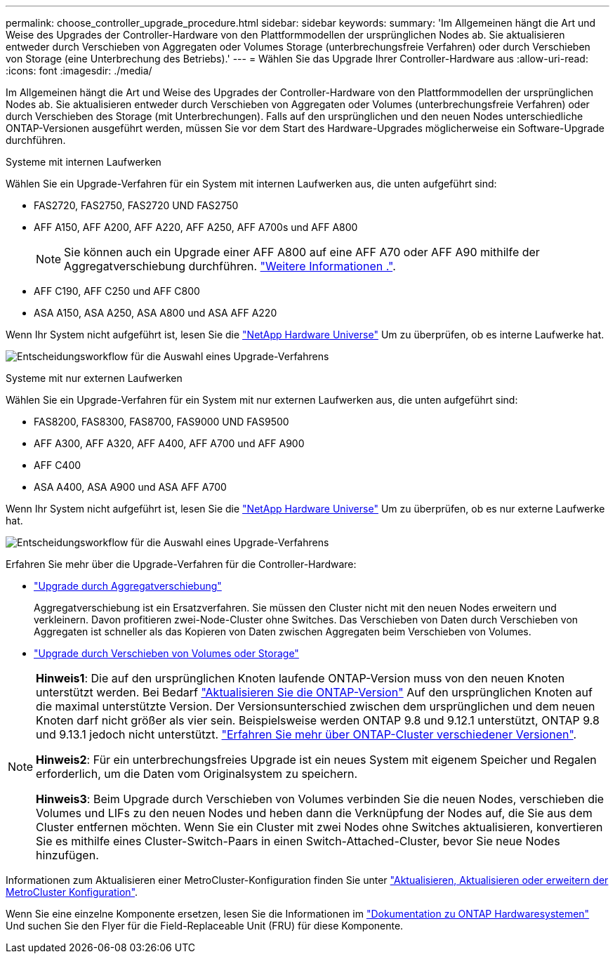 ---
permalink: choose_controller_upgrade_procedure.html 
sidebar: sidebar 
keywords:  
summary: 'Im Allgemeinen hängt die Art und Weise des Upgrades der Controller-Hardware von den Plattformmodellen der ursprünglichen Nodes ab. Sie aktualisieren entweder durch Verschieben von Aggregaten oder Volumes Storage (unterbrechungsfreie Verfahren) oder durch Verschieben von Storage (eine Unterbrechung des Betriebs).' 
---
= Wählen Sie das Upgrade Ihrer Controller-Hardware aus
:allow-uri-read: 
:icons: font
:imagesdir: ./media/


[role="lead"]
Im Allgemeinen hängt die Art und Weise des Upgrades der Controller-Hardware von den Plattformmodellen der ursprünglichen Nodes ab. Sie aktualisieren entweder durch Verschieben von Aggregaten oder Volumes (unterbrechungsfreie Verfahren) oder durch Verschieben des Storage (mit Unterbrechungen). Falls auf den ursprünglichen und den neuen Nodes unterschiedliche ONTAP-Versionen ausgeführt werden, müssen Sie vor dem Start des Hardware-Upgrades möglicherweise ein Software-Upgrade durchführen.

[role="tabbed-block"]
====
.Systeme mit internen Laufwerken
--
Wählen Sie ein Upgrade-Verfahren für ein System mit internen Laufwerken aus, die unten aufgeführt sind:

* FAS2720, FAS2750, FAS2720 UND FAS2750
* AFF A150, AFF A200, AFF A220, AFF A250, AFF A700s und AFF A800
+

NOTE: Sie können auch ein Upgrade einer AFF A800 auf eine AFF A70 oder AFF A90 mithilfe der Aggregatverschiebung durchführen. link:https://docs.netapp.com/us-en/ontap-systems-upgrade/upgrade-arl-auto-affa900/index.html["Weitere Informationen ."].

* AFF C190, AFF C250 und AFF C800
* ASA A150, ASA A250, ASA A800 und ASA AFF A220


Wenn Ihr System nicht aufgeführt ist, lesen Sie die https://hwu.netapp.com["NetApp Hardware Universe"^] Um zu überprüfen, ob es interne Laufwerke hat.

image:workflow_internal_drives.png["Entscheidungsworkflow für die Auswahl eines Upgrade-Verfahrens"]

--
.Systeme mit nur externen Laufwerken
--
Wählen Sie ein Upgrade-Verfahren für ein System mit nur externen Laufwerken aus, die unten aufgeführt sind:

* FAS8200, FAS8300, FAS8700, FAS9000 UND FAS9500
* AFF A300, AFF A320, AFF A400, AFF A700 und AFF A900
* AFF C400
* ASA A400, ASA A900 und ASA AFF A700


Wenn Ihr System nicht aufgeführt ist, lesen Sie die https://hwu.netapp.com["NetApp Hardware Universe"^] Um zu überprüfen, ob es nur externe Laufwerke hat.

image:workflow_external_drives.png["Entscheidungsworkflow für die Auswahl eines Upgrade-Verfahrens"]

--
====
Erfahren Sie mehr über die Upgrade-Verfahren für die Controller-Hardware:

* link:upgrade-arl/index.html["Upgrade durch Aggregatverschiebung"]
+
Aggregatverschiebung ist ein Ersatzverfahren. Sie müssen den Cluster nicht mit den neuen Nodes erweitern und verkleinern. Davon profitieren zwei-Node-Cluster ohne Switches. Das Verschieben von Daten durch Verschieben von Aggregaten ist schneller als das Kopieren von Daten zwischen Aggregaten beim Verschieben von Volumes.

* link:upgrade/upgrade-decide-to-use-this-guide.html["Upgrade durch Verschieben von Volumes oder Storage"]


[NOTE]
====
*Hinweis1*: Die auf den ursprünglichen Knoten laufende ONTAP-Version muss von den neuen Knoten unterstützt werden. Bei Bedarf link:https://docs.netapp.com/us-en/ontap/upgrade/prepare.html["Aktualisieren Sie die ONTAP-Version"^] Auf den ursprünglichen Knoten auf die maximal unterstützte Version. Der Versionsunterschied zwischen dem ursprünglichen und dem neuen Knoten darf nicht größer als vier sein. Beispielsweise werden ONTAP 9.8 und 9.12.1 unterstützt, ONTAP 9.8 und 9.13.1 jedoch nicht unterstützt. https://docs.netapp.com/us-en/ontap/upgrade/concept_mixed_version_requirements.html["Erfahren Sie mehr über ONTAP-Cluster verschiedener Versionen"^].

*Hinweis2*: Für ein unterbrechungsfreies Upgrade ist ein neues System mit eigenem Speicher und Regalen erforderlich, um die Daten vom Originalsystem zu speichern.

*Hinweis3*: Beim Upgrade durch Verschieben von Volumes verbinden Sie die neuen Nodes, verschieben die Volumes und LIFs zu den neuen Nodes und heben dann die Verknüpfung der Nodes auf, die Sie aus dem Cluster entfernen möchten. Wenn Sie ein Cluster mit zwei Nodes ohne Switches aktualisieren, konvertieren Sie es mithilfe eines Cluster-Switch-Paars in einen Switch-Attached-Cluster, bevor Sie neue Nodes hinzufügen.

====
Informationen zum Aktualisieren einer MetroCluster-Konfiguration finden Sie unter https://docs.netapp.com/us-en/ontap-metrocluster/upgrade/concept_choosing_an_upgrade_method_mcc.html["Aktualisieren, Aktualisieren oder erweitern der MetroCluster Konfiguration"^].

Wenn Sie eine einzelne Komponente ersetzen, lesen Sie die Informationen im https://docs.netapp.com/us-en/ontap-systems/index.html["Dokumentation zu ONTAP Hardwaresystemen"^] Und suchen Sie den Flyer für die Field-Replaceable Unit (FRU) für diese Komponente.
